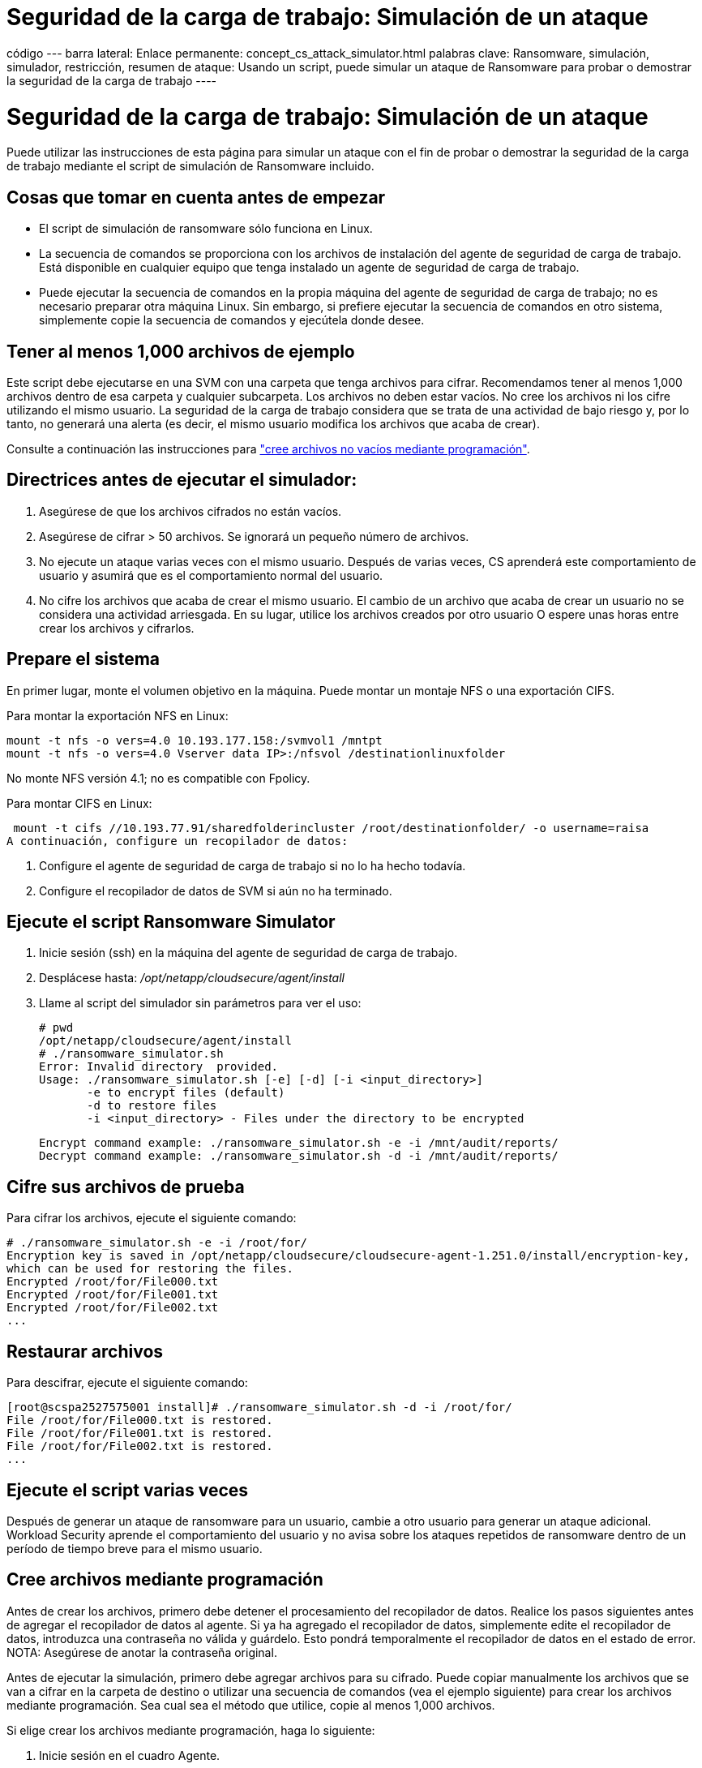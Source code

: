 = Seguridad de la carga de trabajo: Simulación de un ataque
:allow-uri-read: 


código --- barra lateral: Enlace permanente: concept_cs_attack_simulator.html palabras clave: Ransomware, simulación, simulador, restricción, resumen de ataque: Usando un script, puede simular un ataque de Ransomware para probar o demostrar la seguridad de la carga de trabajo ----



= Seguridad de la carga de trabajo: Simulación de un ataque

[role="lead"]
Puede utilizar las instrucciones de esta página para simular un ataque con el fin de probar o demostrar la seguridad de la carga de trabajo mediante el script de simulación de Ransomware incluido.



== Cosas que tomar en cuenta antes de empezar

* El script de simulación de ransomware sólo funciona en Linux.
* La secuencia de comandos se proporciona con los archivos de instalación del agente de seguridad de carga de trabajo. Está disponible en cualquier equipo que tenga instalado un agente de seguridad de carga de trabajo.
* Puede ejecutar la secuencia de comandos en la propia máquina del agente de seguridad de carga de trabajo; no es necesario preparar otra máquina Linux. Sin embargo, si prefiere ejecutar la secuencia de comandos en otro sistema, simplemente copie la secuencia de comandos y ejecútela donde desee.




== Tener al menos 1,000 archivos de ejemplo

Este script debe ejecutarse en una SVM con una carpeta que tenga archivos para cifrar. Recomendamos tener al menos 1,000 archivos dentro de esa carpeta y cualquier subcarpeta. Los archivos no deben estar vacíos. No cree los archivos ni los cifre utilizando el mismo usuario. La seguridad de la carga de trabajo considera que se trata de una actividad de bajo riesgo y, por lo tanto, no generará una alerta (es decir, el mismo usuario modifica los archivos que acaba de crear).

Consulte a continuación las instrucciones para link:#create-files-programmatically["cree archivos no vacíos mediante programación"].



== Directrices antes de ejecutar el simulador:

. Asegúrese de que los archivos cifrados no están vacíos.
. Asegúrese de cifrar > 50 archivos. Se ignorará un pequeño número de archivos.
. No ejecute un ataque varias veces con el mismo usuario. Después de varias veces, CS aprenderá este comportamiento de usuario y asumirá que es el comportamiento normal del usuario.
. No cifre los archivos que acaba de crear el mismo usuario. El cambio de un archivo que acaba de crear un usuario no se considera una actividad arriesgada. En su lugar, utilice los archivos creados por otro usuario O espere unas horas entre crear los archivos y cifrarlos.




== Prepare el sistema

En primer lugar, monte el volumen objetivo en la máquina. Puede montar un montaje NFS o una exportación CIFS.

Para montar la exportación NFS en Linux:

....
mount -t nfs -o vers=4.0 10.193.177.158:/svmvol1 /mntpt
mount -t nfs -o vers=4.0 Vserver data IP>:/nfsvol /destinationlinuxfolder
....
No monte NFS versión 4.1; no es compatible con Fpolicy.

Para montar CIFS en Linux:

 mount -t cifs //10.193.77.91/sharedfolderincluster /root/destinationfolder/ -o username=raisa
A continuación, configure un recopilador de datos:

. Configure el agente de seguridad de carga de trabajo si no lo ha hecho todavía.
. Configure el recopilador de datos de SVM si aún no ha terminado.




== Ejecute el script Ransomware Simulator

. Inicie sesión (ssh) en la máquina del agente de seguridad de carga de trabajo.
. Desplácese hasta: _/opt/netapp/cloudsecure/agent/install_
. Llame al script del simulador sin parámetros para ver el uso:
+
....
# pwd
/opt/netapp/cloudsecure/agent/install
# ./ransomware_simulator.sh
Error: Invalid directory  provided.
Usage: ./ransomware_simulator.sh [-e] [-d] [-i <input_directory>]
       -e to encrypt files (default)
       -d to restore files
       -i <input_directory> - Files under the directory to be encrypted
....
+
....
Encrypt command example: ./ransomware_simulator.sh -e -i /mnt/audit/reports/
Decrypt command example: ./ransomware_simulator.sh -d -i /mnt/audit/reports/
....




== Cifre sus archivos de prueba

Para cifrar los archivos, ejecute el siguiente comando:

....
# ./ransomware_simulator.sh -e -i /root/for/
Encryption key is saved in /opt/netapp/cloudsecure/cloudsecure-agent-1.251.0/install/encryption-key,
which can be used for restoring the files.
Encrypted /root/for/File000.txt
Encrypted /root/for/File001.txt
Encrypted /root/for/File002.txt
...
....


== Restaurar archivos

Para descifrar, ejecute el siguiente comando:

....
[root@scspa2527575001 install]# ./ransomware_simulator.sh -d -i /root/for/
File /root/for/File000.txt is restored.
File /root/for/File001.txt is restored.
File /root/for/File002.txt is restored.
...
....


== Ejecute el script varias veces

Después de generar un ataque de ransomware para un usuario, cambie a otro usuario para generar un ataque adicional. Workload Security aprende el comportamiento del usuario y no avisa sobre los ataques repetidos de ransomware dentro de un período de tiempo breve para el mismo usuario.



== Cree archivos mediante programación

Antes de crear los archivos, primero debe detener el procesamiento del recopilador de datos. Realice los pasos siguientes antes de agregar el recopilador de datos al agente. Si ya ha agregado el recopilador de datos, simplemente edite el recopilador de datos, introduzca una contraseña no válida y guárdelo. Esto pondrá temporalmente el recopilador de datos en el estado de error. NOTA: Asegúrese de anotar la contraseña original.

Antes de ejecutar la simulación, primero debe agregar archivos para su cifrado. Puede copiar manualmente los archivos que se van a cifrar en la carpeta de destino o utilizar una secuencia de comandos (vea el ejemplo siguiente) para crear los archivos mediante programación. Sea cual sea el método que utilice, copie al menos 1,000 archivos.

Si elige crear los archivos mediante programación, haga lo siguiente:

. Inicie sesión en el cuadro Agente.
. Monte una exportación NFS desde la SVM del servidor dedicado a almacenamiento al equipo del agente. CD en esa carpeta.
. En esa carpeta, cree un archivo denominado createfiles.sh
. Copie las siguientes líneas en ese archivo.
+
....
for i in {000..1000}
do
   echo hello > "File${i}.txt"
done
echo 3 > /proc/sys/vm/drop_caches ; sync
....
. Guarde el archivo.
. Asegúrese de que ejecuta el permiso en el archivo:
+
 chmod 777 ./createfiles.sh
. Ejecute el script:
+
 ./createfiles.sh
+
se crearán archivos 1000 en la carpeta actual.

. Vuelva a habilitar el recopilador de datos
+
Si deshabilitó el recopilador de datos en el paso 1, edite el recopilador de datos, introduzca la contraseña correcta y guárdelo. Asegúrese de que el recopilador de datos vuelve a estar en estado de ejecución.


